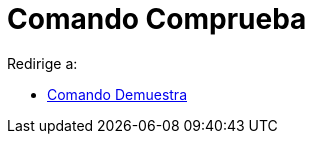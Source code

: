 = Comando Comprueba
ifdef::env-github[:imagesdir: /es/modules/ROOT/assets/images]

Redirige a:

* xref:/commands/Demuestra.adoc[Comando Demuestra]
